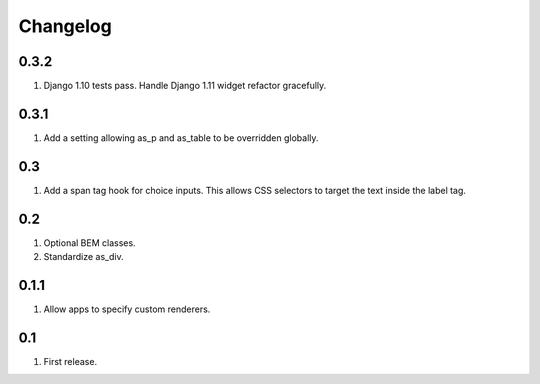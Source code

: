 Changelog
=========

0.3.2
-----
#. Django 1.10 tests pass. Handle Django 1.11 widget refactor gracefully.

0.3.1
-----
#. Add a setting allowing as_p and as_table to be overridden globally.

0.3
---
#. Add a span tag hook for choice inputs. This allows CSS selectors to target the text inside the label tag.

0.2
---
#. Optional BEM classes.
#. Standardize as_div.

0.1.1
-----
#. Allow apps to specify custom renderers.

0.1
---
#. First release.

